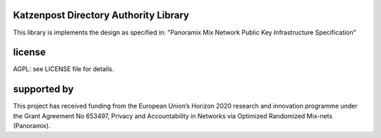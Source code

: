 

.. image:: https://travis-ci.org/katzenpost/authority.svg?branch=master
  :target: https://travis-ci.org/katzenpost/authority

.. image:: https://godoc.org/github.com/katzenpost/authority?status.svg
  :target: https://godoc.org/github.com/katzenpost/authority


Katzenpost Directory Authority Library
======================================

This library is implements the design as specified in:
"Panoramix Mix Network Public Key Infrastructure Specification"



license
=======

AGPL: see LICENSE file for details.


supported by
============

.. image:: https://katzenpost.mixnetworks.org/_static/images/eu-flag-tiny.jpg

This project has received funding from the European Union’s Horizon 2020
research and innovation programme under the Grant Agreement No 653497, Privacy
and Accountability in Networks via Optimized Randomized Mix-nets (Panoramix).
